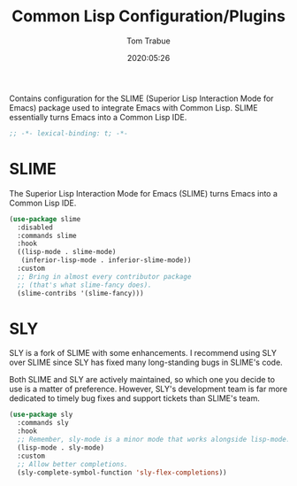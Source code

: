 #+title:  Common Lisp Configuration/Plugins
#+author: Tom Trabue
#+email:  tom.trabue@gmail.com
#+date:   2020:05:26
#+STARTUP: fold

Contains configuration for the SLIME (Superior Lisp Interaction
Mode for Emacs) package used to integrate Emacs with Common Lisp.
SLIME essentially turns Emacs into a Common Lisp IDE.

#+begin_src emacs-lisp :tangle yes
  ;; -*- lexical-binding: t; -*-

#+end_src

* SLIME
  The Superior Lisp Interaction Mode for Emacs (SLIME) turns Emacs into a Common
  Lisp IDE.

  #+begin_src emacs-lisp :tangle yes
    (use-package slime
      :disabled
      :commands slime
      :hook
      ((lisp-mode . slime-mode)
       (inferior-lisp-mode . inferior-slime-mode))
      :custom
      ;; Bring in almost every contributor package
      ;; (that's what slime-fancy does).
      (slime-contribs '(slime-fancy)))
  #+end_src

* SLY
  SLY is a fork of SLIME with some enhancements. I recommend using SLY over
  SLIME since SLY has fixed many long-standing bugs in SLIME's code.

  Both SLIME and SLY are actively maintained, so which one you decide to use is
  a matter of preference. However, SLY's development team is far more dedicated
  to timely bug fixes and support tickets than SLIME's team.

  #+begin_src emacs-lisp :tangle yes
    (use-package sly
      :commands sly
      :hook
      ;; Remember, sly-mode is a minor mode that works alongside lisp-mode.
      (lisp-mode . sly-mode)
      :custom
      ;; Allow better completions.
      (sly-complete-symbol-function 'sly-flex-completions))
  #+end_src
